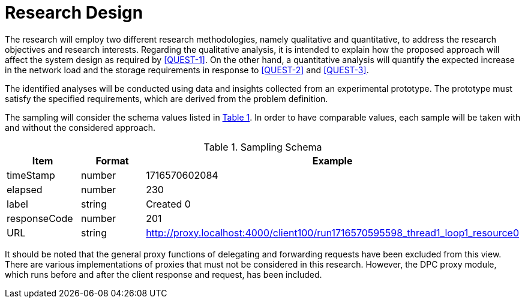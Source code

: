 = Research Design

The research will employ two different research methodologies, namely qualitative and quantitative, to address the research objectives and research interests.
Regarding the qualitative analysis, it is intended to explain how the proposed approach will affect the system design as required by <<QUEST-1>>.
On the other hand, a quantitative analysis will quantify the expected increase in the network load and the storage requirements in response to <<QUEST-2>> and <<QUEST-3>>.

The identified analyses will be conducted using data and insights collected from an experimental prototype.
The prototype must satisfy the specified requirements, which are derived from the problem definition.

The sampling will consider the schema values listed in xref:tbl-sampling-schema[xrefstyle=short].
In order to have comparable values, each sample will be taken with and without the considered approach.

.Sampling Schema
[cols="1,2,2",id="tbl-sampling-schema"]
|===
h| Item
h| Format
h| Example

| timeStamp
| number
| 1716570602084

| elapsed
| number
| 230

| label
| string
| Created 0

| responseCode
| number
| 201

// | responseMessage
// |
// | Created

// | threadName
// |
// | Thread Group 1-1

// | dataType
// |
// |

// | success
// |
// | true

// | failureMessage
// |
// |

// | bytes
// |
// | 494

// | sentBytes
// | number
// | 903

// | grpThreads
// |
// | 1

// | allThreads
// |
// | 1

| URL
| string
| http://proxy.localhost:4000/client100/run1716570595598_thread1_loop1_resource0

// | Latency
// | number
// | 218

// | IdleTime
// |
// | 0

// | Connect
// |
// | 38
|===

It should be noted that the general proxy functions of delegating and forwarding requests have been excluded from this view.
There are various implementations of proxies that must not be considered in this research.
However, the DPC proxy module, which runs before and after the client response and request, has been included.

// Todo: How will the data be analysed?

